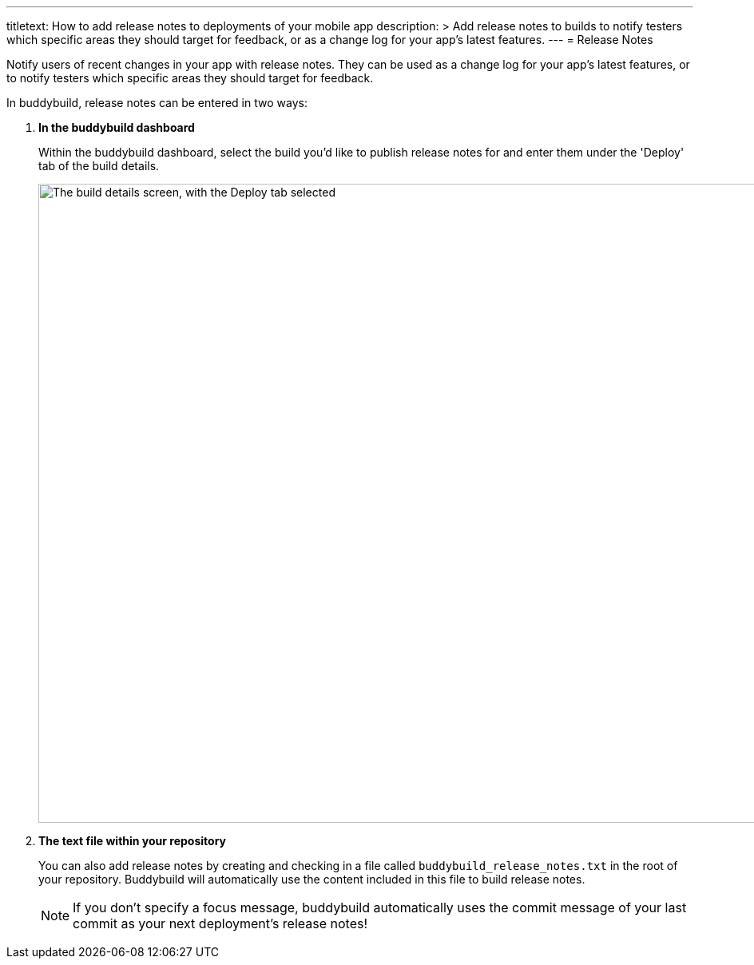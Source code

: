 ---
titletext: How to add release notes to deployments of your mobile app
description: >
  Add release notes to builds to notify testers which specific areas
  they should target for feedback, or as a change log for your app's
  latest features.
---
= Release Notes

Notify users of recent changes in your app with release notes. They can
be used as a change log for your app's latest features, or to notify
testers which specific areas they should target for feedback.

In buddybuild, release notes can be entered in two ways:

. **In the buddybuild dashboard**
+
Within the buddybuild dashboard, select the build you'd like to publish
release notes for and enter them under the 'Deploy' tab of the build
details.
+
image:img/Builds---Deploy-Manually---1.png["The build details screen,
with the Deploy tab selected", 1500, 800]

. **The text file within your repository**
+
You can also add release notes by creating and checking in a file called
`buddybuild_release_notes.txt` in the root of your repository.
Buddybuild will automatically use the content included in this file to
build release notes.
+
[NOTE]
======
If you don't specify a focus message, buddybuild automatically uses the
commit message of your last commit as your next deployment's release
notes!
======
